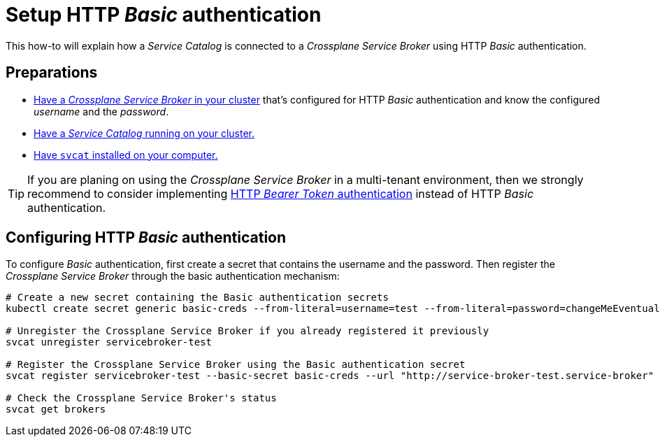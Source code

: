 = Setup HTTP _Basic_ authentication

This how-to will explain how a _Service Catalog_ is connected to a _Crossplane Service Broker_ using HTTP _Basic_ authentication.

== Preparations

- xref:app-catalog:ROOT:how-tos/crossplane_service_broker/setup_crossplane_service_broker.adoc[Have a _Crossplane Service Broker_ in your cluster] that's configured for HTTP _Basic_ authentication and know the configured _username_ and the _password_.
- xref:app-catalog:ROOT:how-tos/crossplane_service_broker/setup_service_catalog.adoc[Have a _Service Catalog_ running on your cluster.]
- https://svc-cat.io/docs/install/#installing-the-service-catalog-cli[Have `svcat` installed on your computer.]

[TIP]
=====
If you are planing on using the _Crossplane Service Broker_ in a multi-tenant environment, then we strongly recommend to consider implementing xref:app-catalog:ROOT:how-tos/crossplane_service_broker/bearer_token_authentication.adoc[HTTP _Bearer Token_ authentication] instead of HTTP _Basic_ authentication.
=====

== Configuring HTTP _Basic_ authentication

To configure _Basic_ authentication, first create a secret that contains the username and the password.
Then register the _Crossplane Service Broker_ through the basic authentication mechanism:

```bash
# Create a new secret containing the Basic authentication secrets
kubectl create secret generic basic-creds --from-literal=username=test --from-literal=password=changeMeEventually

# Unregister the Crossplane Service Broker if you already registered it previously
svcat unregister servicebroker-test

# Register the Crossplane Service Broker using the Basic authentication secret
svcat register servicebroker-test --basic-secret basic-creds --url "http://service-broker-test.service-broker"

# Check the Crossplane Service Broker's status
svcat get brokers
```
